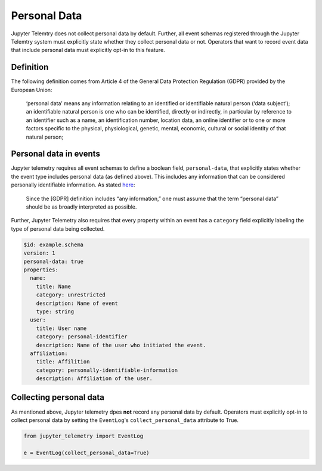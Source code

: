 Personal Data
=============

Jupyter Telemtry does not collect personal data by default. Further, all event schemas registered through the Jupyter Telemtry system must explicitly state whether they collect personal data or not. Operators that want to record event data that include personal data must explicitly opt-in to this feature.

Definition
----------

The following definition comes from Article 4 of the General Data Protection Regulation (GDPR) provided by the European Union:

  ‘personal data’ means any information relating to an identified or identifiable natural person (‘data subject’); an identifiable natural person is one who can be identified, directly or indirectly, in particular by reference to an identifier such as a name, an identification number, location data, an online identifier or to one or more factors specific to the physical, physiological, genetic, mental, economic, cultural or social identity of that natural person;

Personal data in events
-----------------------

Jupyter telemetry requires all event schemas to define a boolean field, ``personal-data``, that explicitly states whether the event type includes personal data (as defined above). This includes any information that can be considered personally identifiable information. As stated `here <https://gdpr-info.eu/issues/personal-data/>`_:

  Since the [GDPR] definition includes “any information,” one must assume that the term “personal data” should be as broadly interpreted as possible.

Further, Jupyter Telemetry also requires that every property within an event has a ``category`` field explicitly labeling the type of personal data being collected.

.. code-block:: yaml

    $id: example.schema
    version: 1
    personal-data: true
    properties:
      name:
        title: Name
        category: unrestricted
        description: Name of event
        type: string
      user:
        title: User name
        category: personal-identifier
        description: Name of the user who initiated the event.
      affiliation:
        title: Affilition
        category: personally-identifiable-information
        description: Affiliation of the user.

Collecting personal data
------------------------

As mentioned above, Jupyter telemetry dpes **not** record any personal data by default. Operators must explicitly opt-in to collect personal data by setting the ``EventLog``'s ``collect_personal_data`` attribute to True.

.. code-block:: python

    from jupyter_telemetry import EventLog

    e = EventLog(collect_personal_data=True)
